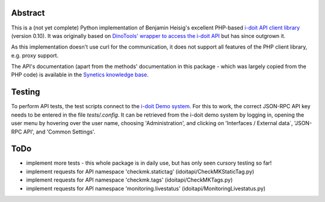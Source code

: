 Abstract
========

This is a (not yet complete) Python implementation of Benjamin Heisig's excellent PHP-based `i-doit API client library <https://github.com/i-doit/i-doit-api-client-php>`_ (version 0.10).
It was originally based on `DinoTools' wrapper to access the i-doit API <https://github.com/DinoTools/python-idoit>`_ but has since outgrown it.

As this implementation doesn't use curl for the communication, it does not support all features of the PHP client library, e.g. proxy support.

The API's documentation (apart from the methods' documentation in this package - which was largely copied from the PHP code) is available in the `Synetics knowledge base <https://kb.i-doit.com/pages/viewpage.action?pageId=7831613>`_.

Testing
=======

To perform API tests, the test scripts connect to the `i-doit Demo system <https://demo.i-doit.com>`_. For this to work, the correct JSON-RPC API key needs to be entered in the file `tests/.config`.
It can be retrieved from the i-doit demo system by logging in, opening the user menu by hovering over the user name, choosing 'Administration', and clicking on 'Interfaces / External data`, 'JSON-RPC API', and 'Common Settings'.


ToDo
====

* implement more tests - this whole package is in daily use, but has only seen cursory testing so far!
* implement requests for API namespace 'checkmk.statictag' (idoitapi/CheckMKStaticTag.py)
* implement requests for API namespace 'checkmk.tags' (idoitapi/CheckMKTags.py)
* implement requests for API namespace 'monitoring.livestatus' (idoitapi/MonitoringLivestatus.py)
